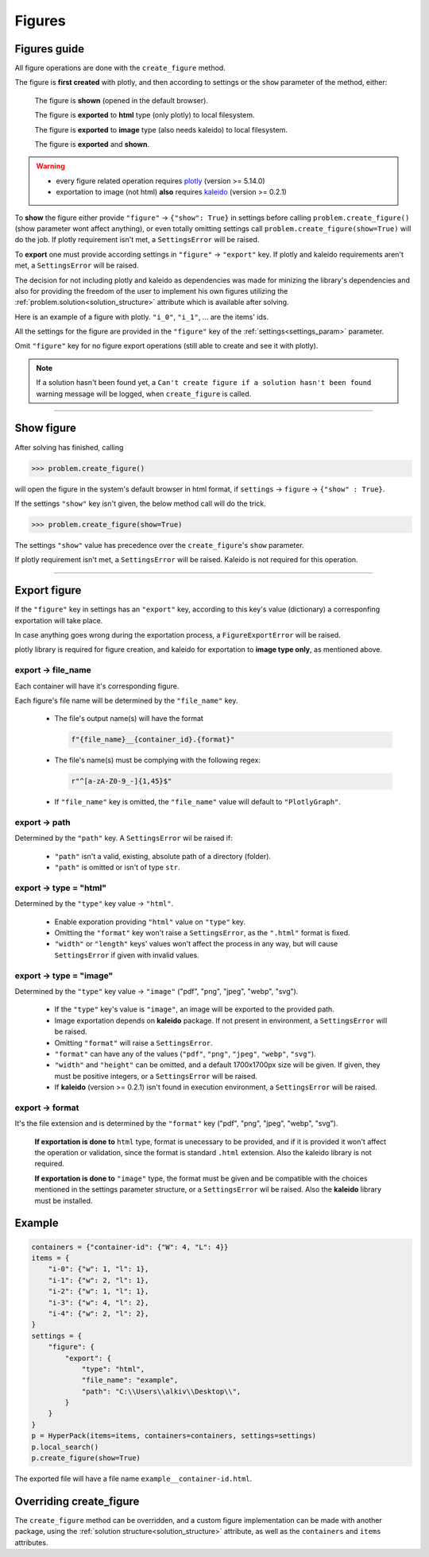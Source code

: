 Figures
========

Figures guide
-------------

.. _figures_guide:

All figure operations are done with the ``create_figure`` method.

The figure is **first created** with plotly, and then according to settings or the ``show`` parameter
of the method, either:

  The figure is **shown** (opened in the default browser).

  The figure is **exported** to **html** type (only plotly) to local filesystem.

  The figure is **exported** to **image** type (also needs kaleido) to local filesystem.

  The figure is **exported** and **shown**.

.. warning::

  - every figure related operation requires `plotly`_ (version >= 5.14.0)
  - exportation to image (not html) **also** requires `kaleido`_ (version >= 0.2.1)

.. _`plotly`: https://plotly.com/python/
.. _`kaleido`: https://pypi.org/project/kaleido/

To **show** the figure either provide ``"figure"`` -> ``{"show": True}`` in settings before calling
``problem.create_figure()`` (show parameter wont affect anything), or even totally omitting settings
call ``problem.create_figure(show=True)`` will do the job. If plotly requirement isn't met, a
``SettingsError`` will be raised.

To **export** one must provide according settings in ``"figure"`` -> ``"export"`` key. If plotly
and kaleido requirements aren't met, a ``SettingsError`` will be raised.

The decision for not including plotly and kaleido as dependencies was made for minizing the library's
dependencies and also for providing the freedom of the user to implement his own figures
utilizing the :ref:`problem.solution<solution_structure>` attribute which
is available after solving.

Here is an example of a figure with plotly. ``"i_0"``, ``"i_1"``, ... are the items' ids.

.. raw:: html
    :file: ./_static/example_graph.html

All the settings for the figure are provided in the ``"figure"`` key of the :ref:`settings<settings_param>` parameter.

Omit ``"figure"`` key for no figure export operations (still able to create and see it with plotly).

.. note::

    If a solution hasn't been found yet, a ``Can't create figure if a solution hasn't been found`` warning message will be logged,
    when ``create_figure`` is called.

----------------------------

Show figure
-----------

After solving has finished, calling

.. code-block:: python

  >>> problem.create_figure()

will open the figure in the system's default browser in html format, if ``settings`` -> ``figure`` -> ``{"show" : True}``.

If the settings ``"show"`` key isn't given, the below method call will do the trick.

.. code-block:: python

  >>> problem.create_figure(show=True)

The settings ``"show"`` value has precedence over the ``create_figure``'s ``show`` parameter.

If plotly requirement isn't met, a ``SettingsError`` will be raised. Kaleido is not required for this operation.

----------------------------

Export figure
-------------

If the ``"figure"`` key in settings has an ``"export"`` key,
according to this key's value (dictionary) a corresponfing exportation will take place.

In case anything goes wrong during the exportation process, a ``FigureExportError`` will be raised.

plotly library is required for figure creation, and kaleido for exportation to **image type only**, as mentioned above.

export -> file_name
####################

Each container will have it's corresponding figure.

Each figure's file name will be determined by the ``"file_name"`` key.

  - The file's output name(s) will have the format

    .. code-block:: python

        f"{file_name}__{container_id}.{format}"

  - The file's name(s) must be complying with the following regex:

    .. code-block:: python

        r"^[a-zA-Z0-9_-]{1,45}$"

  - If ``"file_name"`` key is omitted, the ``"file_name"`` value will default to ``"PlotlyGraph"``.

export -> path
####################

Determined by the ``"path"`` key. A ``SettingsError`` wil be raised if:

  - ``"path"`` isn't a valid, existing, absolute path of a directory (folder).
  - ``"path"`` is omitted or isn't of type ``str``.

export -> type = "html"
#######################

Determined by the ``"type"`` key value -> ``"html"``.

  - Enable exporation providing ``"html"`` value on ``"type"`` key.
  - Omitting the ``"format"`` key won't raise a ``SettingsError``, as the ``".html"`` format is fixed.
  - ``"width"`` or ``"length"`` keys' values won't affect the process in any way, but will cause ``SettingsError`` if given with invalid values.

export -> type = "image"
#########################

Determined by the ``"type"`` key value -> ``"image"`` ("pdf", "png", "jpeg", "webp", "svg").

  - If the ``"type"`` key's value is ``"image"``, an image will be exported to the provided path.
  - Image exportation depends on **kaleido** package. If not present in environment, a ``SettingsError`` will be raised.
  - Omitting ``"format"`` will raise a ``SettingsError``.
  - ``"format"`` can have any of the values (``"pdf"``, ``"png"``, ``"jpeg"``, ``"webp"``, ``"svg"``).
  - ``"width"`` and ``"height"`` can be omitted, and a default 1700x1700px size will be given. If given, they must be positive integers, or a ``SettingsError`` will be raised.
  - If **kaleido** (version >= 0.2.1) isn't found in execution environment, a ``SettingsError`` will be raised.

export -> format
######################

It's the file extension and is determined by the ``"format"`` key ("pdf", "png", "jpeg", "webp", "svg").

    **If exportation is done to** ``html`` type, format is unecessary to be provided, and if it is provided
    it won't affect the operation or validation, since the format is standard ``.html`` extension.
    Also the kaleido library is not required.

    **If exportation is done to** ``"image"`` type, the format must be given and be compatible with the choices
    mentioned in the settings parameter structure, or a ``SettingsError`` wil be raised. Also the **kaleido** library
    must be installed.

Example
-------

.. code-block:: python

    containers = {"container-id": {"W": 4, "L": 4}}
    items = {
        "i-0": {"w": 1, "l": 1},
        "i-1": {"w": 2, "l": 1},
        "i-2": {"w": 1, "l": 1},
        "i-3": {"w": 4, "l": 2},
        "i-4": {"w": 2, "l": 2},
    }
    settings = {
        "figure": {
            "export": {
                "type": "html",
                "file_name": "example",
                "path": "C:\\Users\\alkiv\\Desktop\\",
            }
        }
    }
    p = HyperPack(items=items, containers=containers, settings=settings)
    p.local_search()
    p.create_figure(show=True)

.. raw:: html
    :file: ./_static/example__container-id.html

The exported file will have a file name ``example__container-id.html``.

Overriding create_figure
------------------------

The ``create_figure`` method can be overridden, and a custom figure implementation can be made with another package, using
the :ref:`solution structure<solution_structure>` attribute, as well as the ``containers`` and ``items`` attributes.
